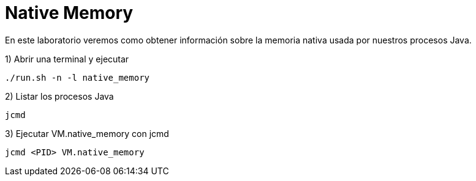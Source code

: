 = Native Memory

En este laboratorio veremos como obtener información sobre la memoria nativa usada por nuestros procesos Java.

1) Abrir una terminal y ejecutar

[source,bash]
----
./run.sh -n -l native_memory
----

2) Listar los procesos Java

[source,bash]
----
jcmd
----

3) Ejecutar VM.native_memory con jcmd

[source,bash]
----
jcmd <PID> VM.native_memory
----